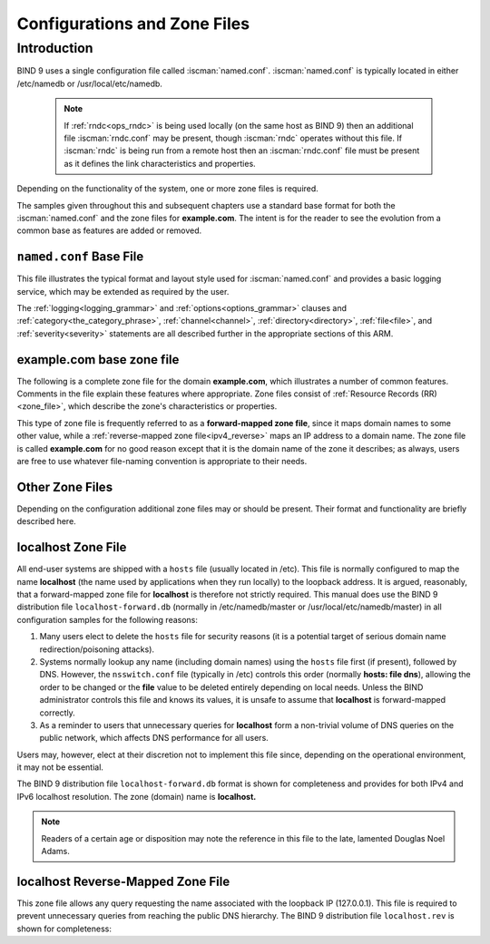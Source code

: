 .. Copyright (C) Internet Systems Consortium, Inc. ("ISC")
..
.. SPDX-License-Identifier: MPL-2.0
..
.. This Source Code Form is subject to the terms of the Mozilla Public
.. License, v. 2.0.  If a copy of the MPL was not distributed with this
.. file, you can obtain one at https://mozilla.org/MPL/2.0/.
..
.. See the COPYRIGHT file distributed with this work for additional
.. information regarding copyright ownership.

.. _configuration:

.. _sample_configuration:

Configurations and Zone Files
=============================

Introduction
------------

BIND 9 uses a single configuration file called :iscman:`named.conf`.
:iscman:`named.conf` is typically located in either /etc/namedb or
/usr/local/etc/namedb.

   .. Note:: If :ref:`rndc<ops_rndc>` is being used locally (on the same host
      as BIND 9) then an additional file :iscman:`rndc.conf` may be present, though
      :iscman:`rndc` operates without this file. If :iscman:`rndc` is being run
      from a remote host then an :iscman:`rndc.conf` file must be present as it
      defines the link characteristics and properties.

Depending on the functionality of the system, one or more zone files is
required.

The samples given throughout this and subsequent chapters use a standard base
format for both the :iscman:`named.conf` and the zone files for **example.com**. The
intent is for the reader to see the evolution from a common base as features
are added or removed.

.. _base_named_conf:

``named.conf`` Base File
~~~~~~~~~~~~~~~~~~~~~~~~

This file illustrates the typical format and layout style used for
:iscman:`named.conf` and provides a basic logging service, which may be extended
as required by the user.

.. code-block:: c
        :linenos:

        // base named.conf file
        // Recommended that you always maintain a change log in this file as shown here
        // options clause defining the server-wide properties
        options {
          // all relative paths use this directory as a base
          directory "/var";
          // version statement for security to avoid hacking known weaknesses
          // if the real version number is revealed
          version "not currently available";
        };

        // logging clause
        // log to /var/log/named/example.log all events from info UP in severity (no debug)
        // uses 3 files in rotation swaps files when size reaches 250K
        // failure messages that occur before logging is established are
        // in syslog (/var/log/messages)
        //
        logging {
          channel example_log {
            // uses a relative path name and the directory statement to
            // expand to /var/log/named/example.log
            file "log/named/example.log" versions 3 size 250k;
            // only log info and up messages - all others discarded
            severity info;
          };
          category default {
            example_log;
          };
        };

The :ref:`logging<logging_grammar>` and :ref:`options<options_grammar>` clauses
and :ref:`category<the_category_phrase>`, :ref:`channel<channel>`,
:ref:`directory<directory>`, :ref:`file<file>`, and :ref:`severity<severity>`
statements are all described further in the appropriate sections of this ARM.

.. _base_zone_file:

**example.com** base zone file
~~~~~~~~~~~~~~~~~~~~~~~~~~~~~~

The following is a complete zone file for the domain **example.com**, which
illustrates a number of common features. Comments in the file explain these
features where appropriate.  Zone files consist of :ref:`Resource Records (RR)
<zone_file>`, which describe the zone's characteristics or properties.

.. code-block::
        :linenos:

        ; base zone file for example.com
        $TTL 2d    ; default TTL for zone
        $ORIGIN example.com. ; base domain-name
        ; Start of Authority RR defining the key characteristics of the zone (domain)
        @         IN      SOA   ns1.example.com. hostmaster.example.com. (
                                        2003080800 ; serial number
                                        12h        ; refresh
                                        15m        ; update retry
                                        3w         ; expiry
                                        2h         ; minimum
                                        )
        ; name server RR for the domain
                   IN      NS      ns1.example.com.
        ; the second name server is external to this zone (domain)
                   IN      NS      ns2.example.net.
        ; mail server RRs for the zone (domain)
                3w IN      MX  10  mail.example.com.
        ; the second  mail servers is  external to the zone (domain)
                   IN      MX  20  mail.example.net.
        ; domain hosts includes NS and MX records defined above
        ; plus any others required
        ; for instance a user query for the A RR of joe.example.com will
        ; return the IPv4 address 192.168.254.6 from this zone file
        ns1        IN      A       192.168.254.2
        mail       IN      A       192.168.254.4
        joe        IN      A       192.168.254.6
        www        IN      A       192.168.254.7
        ; aliases ftp (ftp server) to an external domain
        ftp        IN      CNAME   ftp.example.net.

This type of zone file is frequently referred to as a **forward-mapped zone
file**, since it maps domain names to some other value, while a
:ref:`reverse-mapped zone file<ipv4_reverse>` maps an IP address to a domain
name.  The zone file is called **example.com** for no good reason except that
it is the domain name of the zone it describes; as always, users are free to
use whatever file-naming convention is appropriate to their needs.

Other Zone Files
~~~~~~~~~~~~~~~~

Depending on the configuration additional zone files may or should be present.
Their format and functionality are briefly described here.

localhost Zone File
~~~~~~~~~~~~~~~~~~~

All end-user systems are shipped with a ``hosts`` file (usually located in
/etc). This file is normally configured to map the name **localhost** (the name
used by applications when they run locally) to the loopback address. It is
argued, reasonably, that a forward-mapped zone file for **localhost** is
therefore not strictly required. This manual does use the BIND 9 distribution
file ``localhost-forward.db`` (normally in /etc/namedb/master or
/usr/local/etc/namedb/master) in all configuration samples for the following
reasons:

1. Many users elect to delete the ``hosts`` file for security reasons (it is a
   potential target of serious domain name redirection/poisoning attacks).

2. Systems normally lookup any name (including domain names) using the
   ``hosts`` file first (if present), followed by DNS. However, the
   ``nsswitch.conf`` file (typically in /etc) controls this order (normally
   **hosts: file dns**), allowing the order to be changed or the **file** value
   to be deleted entirely depending on local needs.  Unless the BIND
   administrator controls this file and knows its values, it is unsafe to
   assume that **localhost** is forward-mapped correctly.

3. As a reminder to users that unnecessary queries for **localhost** form a
   non-trivial volume of DNS queries on the public network, which affects DNS
   performance for all users.

Users may, however, elect at their discretion not to implement this file since,
depending on the operational environment, it may not be essential.

The BIND 9 distribution file ``localhost-forward.db`` format is shown for
completeness and provides for both IPv4 and IPv6 localhost resolution. The zone
(domain) name is **localhost.**

.. code-block::
        :linenos:

        $TTL 3h
        localhost.  SOA      localhost.  nobody.localhost. 42  1d  12h  1w  3h
                    NS       localhost.
                    A        127.0.0.1
                    AAAA     ::1

.. NOTE:: Readers of a certain age or disposition may note the reference in this file to the late,
	lamented Douglas Noel Adams.

localhost Reverse-Mapped Zone File
~~~~~~~~~~~~~~~~~~~~~~~~~~~~~~~~~~~~~~

This zone file allows any query requesting the name associated with the
loopback IP (127.0.0.1).  This file is required to prevent unnecessary queries
from reaching the public DNS hierarchy. The BIND 9 distribution file
``localhost.rev`` is shown for completeness:

.. code-block::
        :linenos:

        $TTL 1D
        @        IN        SOA  localhost. root.localhost. (
                                2007091701 ; serial
                                30800      ; refresh
                                7200       ; retry
                                604800     ; expire
                                300 )      ; minimum
                 IN        NS    localhost.
        1        IN        PTR   localhost.
